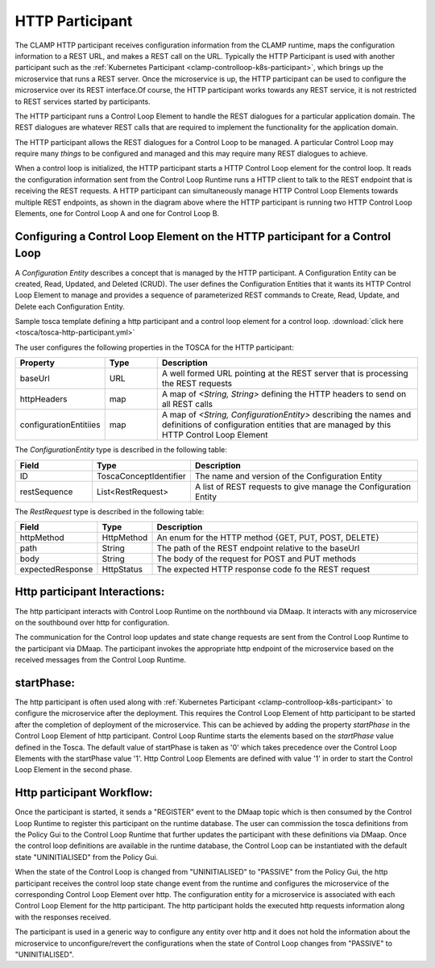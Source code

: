 .. This work is licensed under a Creative Commons Attribution 4.0 International License.

.. _clamp-controlloop-http-participant:

HTTP Participant
################

The CLAMP HTTP participant receives configuration information from the CLAMP runtime,
maps the configuration information to a REST URL, and makes a REST call on the URL.
Typically the HTTP Participant is used with another participant such as the
:ref:`Kubernetes Participant <clamp-controlloop-k8s-participant>`, which brings up
the microservice that runs a REST server. Once the microservice is up, the HTTP
participant can be used to configure the microservice over its REST interface.Of course,
the HTTP participant works towards any REST service, it is not restricted to REST
services started by participants.


.. image:: ../../images/participants/http-participant.png


The HTTP participant runs a Control Loop Element to handle the REST dialogues for a
particular application domain. The REST dialogues are whatever REST calls that are
required to implement the functionality for the application domain.

The HTTP participant allows the REST dialogues for a Control Loop to be managed. A
particular Control Loop may require many *things* to be configured and managed and this
may require many REST dialogues to achieve.

When a control loop is initialized, the HTTP participant starts a HTTP Control Loop
element for the control loop. It reads the configuration information sent from the
Control Loop Runtime runs a HTTP client to talk to the REST endpoint that is receiving
the REST requests. A HTTP participant can simultaneously manage HTTP Control Loop
Elements towards multiple REST endpoints, as shown in the diagram above where the HTTP
participant is running two HTTP Control Loop Elements, one for Control Loop A and one for
Control Loop B.

Configuring a Control Loop Element on the HTTP participant for a Control Loop
-----------------------------------------------------------------------------
A *Configuration Entity* describes a concept that is managed by the HTTP participant. A
Configuration Entity can be created, Read, Updated, and Deleted (CRUD). The user defines
the Configuration Entities that it wants its HTTP Control Loop Element to manage and
provides a sequence of parameterized REST commands to Create, Read, Update, and Delete
each Configuration Entity.

Sample tosca template defining a http participant and a control loop element for a control loop. :download:`click here <tosca/tosca-http-participant.yml>`

The user configures the following properties in the TOSCA for the HTTP participant:

.. list-table::
   :widths: 15 10 50
   :header-rows: 1

   * - Property
     - Type
     - Description
   * - baseUrl
     - URL
     - A well formed URL pointing at the REST server that is processing the REST requests
   * - httpHeaders
     - map
     - A map of *<String, String>* defining the HTTP headers to send on all REST calls
   * - configurationEntitiies
     - map
     - A map of *<String, ConfigurationEntity>* describing the names and definitions of
       configuration entities that are managed by this HTTP Control Loop Element

The *ConfigurationEntity* type is described in the following table:

.. list-table::
   :widths: 15 10 50
   :header-rows: 1

   * - Field
     - Type
     - Description
   * - ID
     - ToscaConceptIdentifier
     - The name and version of the Configuration Entity
   * - restSequence
     - List<RestRequest>
     - A list of REST requests to give manage the Configuration Entity

The *RestRequest* type is described in the following table:

.. list-table::
   :widths: 15 10 50
   :header-rows: 1

   * - Field
     - Type
     - Description
   * - httpMethod
     - HttpMethod
     - An enum for the HTTP method {GET, PUT, POST, DELETE}
   * - path
     - String
     - The path of the REST endpoint relative to the baseUrl
   * - body
     - String
     - The body of the request for POST and PUT methods
   * - expectedResponse
     - HttpStatus
     - The expected HTTP response code fo the REST request

Http participant Interactions:
------------------------------
The http participant interacts with Control Loop Runtime on the northbound via DMaap. It interacts with any microservice on the southbound over http for configuration.

The communication for the Control loop updates and state change requests are sent from the Control Loop Runtime to the participant via DMaap.
The participant invokes the appropriate http endpoint of the microservice based on the received messages from the Control Loop Runtime.


startPhase:
-----------
The http participant is often used along with :ref:`Kubernetes Participant <clamp-controlloop-k8s-participant>` to configure the microservice after the deployment.
This requires the Control Loop Element of http participant to be started after the completion of deployment of the microservice. This can be achieved by adding the property `startPhase`
in the Control Loop Element of http participant. Control Loop Runtime starts the elements based on the `startPhase` value defined in the Tosca. The default value of startPhase is taken as '0'
which takes precedence over the Control Loop Elements with the startPhase value '1'. Http Control Loop Elements are defined with value '1' in order to start the Control Loop Element in the second phase.

Http participant Workflow:
--------------------------
Once the participant is started, it sends a "REGISTER" event to the DMaap topic which is then consumed by the Control Loop Runtime to register this participant on the runtime database.
The user can commission the tosca definitions from the Policy Gui to the Control Loop Runtime that further updates the participant with these definitions via DMaap.
Once the control loop definitions are available in the runtime database, the Control Loop can be instantiated with the default state "UNINITIALISED" from the Policy Gui.

When the state of the Control Loop is changed from "UNINITIALISED" to "PASSIVE" from the Policy Gui, the http participant receives the control loop state change event from the runtime and
configures the microservice of the corresponding Control Loop Element over http.
The configuration entity for a microservice is associated with each Control Loop Element for the http participant.
The http participant holds the executed http requests information along with the responses received.

The participant is used in a generic way to configure any entity over http and it does not hold the information about the microservice to unconfigure/revert the configurations when the
state of Control Loop changes from "PASSIVE" to "UNINITIALISED".

